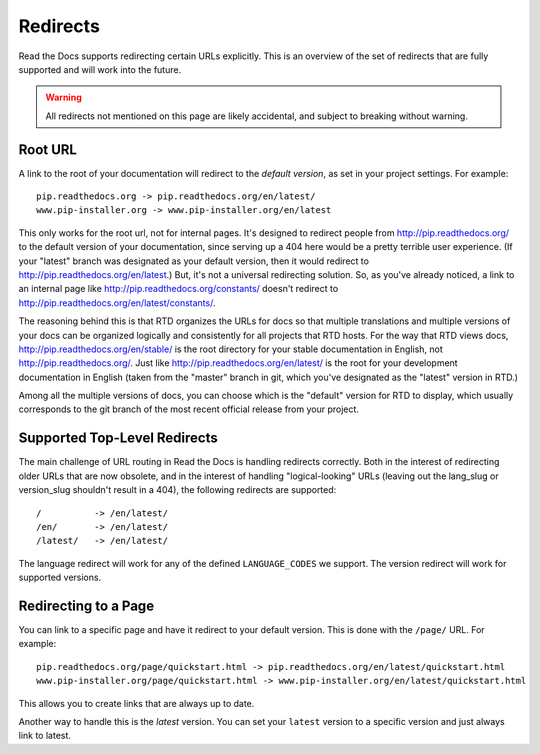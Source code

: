 Redirects
=========

Read the Docs supports redirecting certain URLs explicitly.
This is an overview of the set of redirects that are fully supported and will work into the future.

.. warning:: All redirects not mentioned on this page are likely accidental,
             and subject to breaking without warning.

Root URL
--------

A link to the root of your documentation will redirect to the *default version*,
as set in your project settings.
For example::

    pip.readthedocs.org -> pip.readthedocs.org/en/latest/
    www.pip-installer.org -> www.pip-installer.org/en/latest

This only works for the root url, not for internal pages. It's designed to redirect people from http://pip.readthedocs.org/ to the default version of your documentation, since serving up a 404 here would be a pretty terrible user experience. (If your "latest" branch was designated as your default version, then it would redirect to http://pip.readthedocs.org/en/latest.) But, it's not a universal redirecting solution. So, as you've already noticed, a link to an internal page like http://pip.readthedocs.org/constants/ doesn't redirect to http://pip.readthedocs.org/en/latest/constants/. 

The reasoning behind this is that RTD organizes the URLs for docs so that multiple translations and multiple versions of your docs can be organized logically and consistently for all projects that RTD hosts. For the way that RTD views docs, http://pip.readthedocs.org/en/stable/ is the root directory for your stable documentation in English, not http://pip.readthedocs.org/. Just like http://pip.readthedocs.org/en/latest/ is the root for your development documentation in English (taken from the "master" branch in git, which you've designated as the "latest" version in RTD.)

Among all the multiple versions of docs, you can choose which is the "default" version for RTD to display, which usually corresponds to the git branch of the most recent official release from your project.

Supported Top-Level Redirects
-----------------------------

The main challenge of URL routing in Read the Docs is handling redirects correctly. Both in the interest of redirecting older URLs that are now obsolete, and in the interest of handling "logical-looking" URLs (leaving out the lang_slug or version_slug shouldn't result in a 404), the following redirects are supported::

    /          -> /en/latest/
    /en/       -> /en/latest/
    /latest/   -> /en/latest/

The language redirect will work for any of the defined ``LANGUAGE_CODES`` we support.
The version redirect will work for supported versions.

Redirecting to a Page
---------------------

You can link to a specific page and have it redirect to your default version.
This is done with the ``/page/`` URL.
For example::

    pip.readthedocs.org/page/quickstart.html -> pip.readthedocs.org/en/latest/quickstart.html
    www.pip-installer.org/page/quickstart.html -> www.pip-installer.org/en/latest/quickstart.html

This allows you to create links that are always up to date.

Another way to handle this is the *latest* version.
You can set your ``latest`` version to a specific version and just always link to latest.



